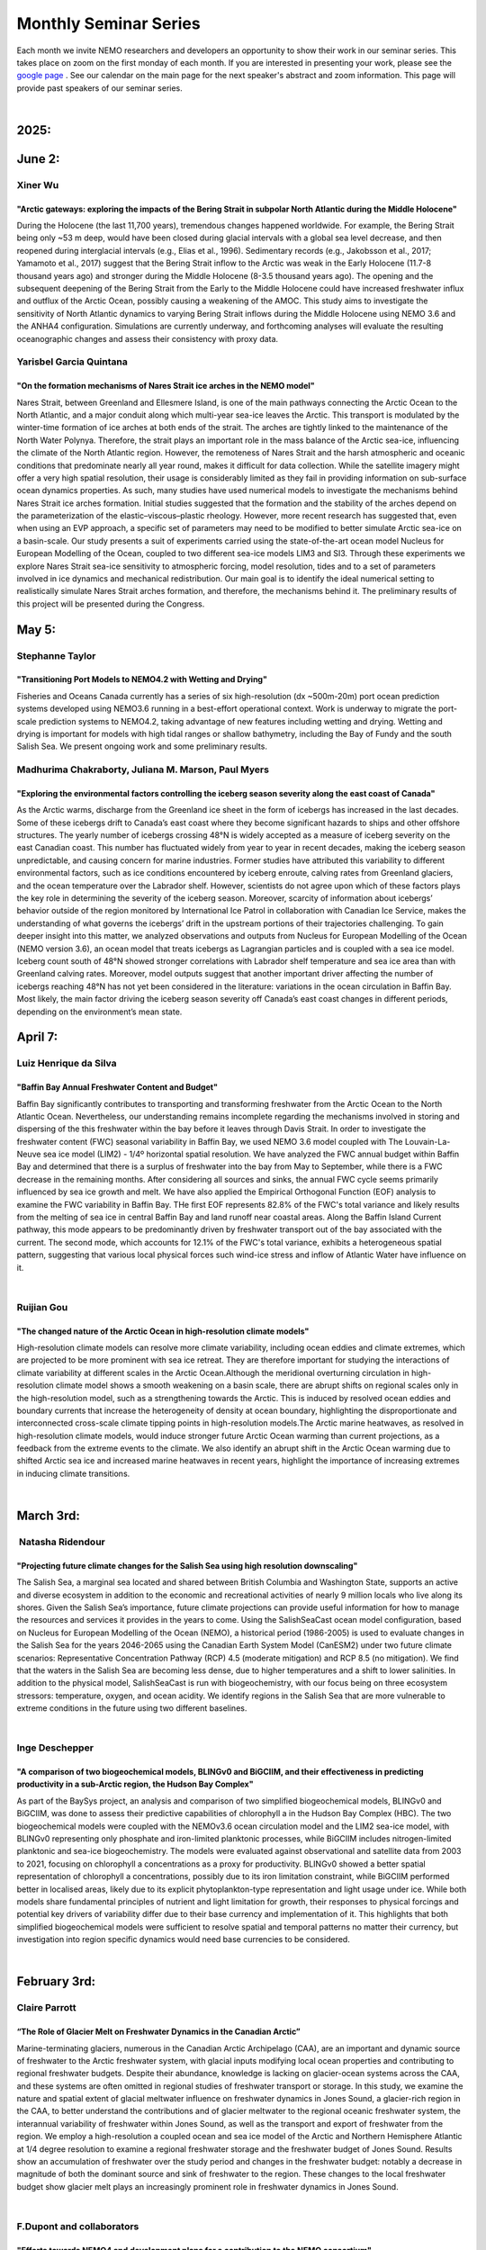 Monthly Seminar Series
======================

Each month we invite NEMO researchers and developers an opportunity to show their work in our seminar series. This takes place on zoom on the first monday of each month. If you are interested in presenting your work, please see the `google page <https://docs.google.com/forms/d/e/1FAIpQLSejoRsr-bj92uA1yKdWmb7neb4x7W8f9FmFb0zgqZLE2tw-TA/viewform?usp=sharing>`_ . See our calendar on the main page for the next speaker's abstract and zoom information. This page will provide past speakers of our seminar series.

|
2025:
.....

June 2:
.......
Xiner Wu
--------
"Arctic gateways: exploring the impacts of the Bering Strait in subpolar North Atlantic during the Middle Holocene"
^^^^^^^^^^^^^^^^^^^^^^^^^^^^^^^^^^^^^^^^^^^^^^^^^^^^^^^^^^^^^^^^^^^^^^^^^^^^^^^^^^^^^^^^^^^^^^^^^^^^^^^^^^^^^^^^^^^
During the Holocene (the last 11,700 years), tremendous changes happened worldwide. For example, the Bering Strait being only ~53 m deep, would have been closed during glacial intervals with a global sea level decrease, and then reopened during interglacial intervals (e.g., Elias et al., 1996). Sedimentary records (e.g., Jakobsson et al., 2017; Yamamoto et al., 2017) suggest that the Bering Strait inflow to the Arctic was weak in the Early Holocene (11.7-8 thousand years ago) and stronger during the Middle Holocene (8-3.5 thousand years ago). The opening and the subsequent deepening of the Bering Strait from the Early to the Middle Holocene could have increased freshwater influx and outflux of the Arctic Ocean, possibly causing a weakening of the AMOC. This study aims to investigate the sensitivity of North Atlantic dynamics to varying Bering Strait inflows during the Middle Holocene using NEMO 3.6 and the ANHA4 configuration. Simulations are currently underway, and forthcoming analyses will evaluate the resulting oceanographic changes and assess their consistency with proxy data.

Yarisbel Garcia Quintana
------------------------
"On the formation mechanisms of Nares Strait ice arches in the NEMO model"
^^^^^^^^^^^^^^^^^^^^^^^^^^^^^^^^^^^^^^^^^^^^^^^^^^^^^^^^^^^^^^^^^^^^^^^^^^
Nares Strait, between Greenland and Ellesmere Island, is one of the main pathways connecting the Arctic Ocean to the North Atlantic, and a major conduit along which multi-year sea-ice leaves the Arctic. This transport is modulated by the winter-time formation of ice arches at both ends of the strait. The arches are tightly linked to the maintenance of the North Water Polynya. Therefore, the strait plays an important role in the mass balance of the Arctic sea-ice, influencing the climate of the North Atlantic region.
However, the remoteness of Nares Strait and the harsh atmospheric and oceanic conditions that predominate nearly all year round, makes it difficult for data collection. While the satellite imagery might offer a very high spatial resolution, their usage is considerably limited as they fail in providing information on sub-surface ocean dynamics properties. As such, many studies have used numerical models to investigate the mechanisms behind Nares Strait ice arches formation. Initial studies suggested that the formation and the stability of the arches depend on the parameterization of the elastic–viscous–plastic rheology. However, more recent research has suggested that, even when using an EVP approach, a specific set of parameters may need to be modified to better simulate Arctic sea-ice on a basin-scale. Our study presents a suit of experiments carried using the state-of-the-art ocean model Nucleus for European Modelling of the Ocean, coupled to two different sea-ice models LIM3 and SI3. Through these experiments we explore Nares Strait sea-ice sensitivity to atmospheric forcing, model resolution, tides and to a set of parameters involved in ice dynamics and mechanical redistribution. Our main goal is to identify the ideal numerical setting to realistically simulate Nares Strait arches formation, and therefore, the mechanisms behind it. The preliminary results of this project will be presented during the Congress.


May 5:
......
Stephanne Taylor
----------------
"Transitioning Port Models to NEMO4.2 with Wetting and Drying"
^^^^^^^^^^^^^^^^^^^^^^^^^^^^^^^^^^^^^^^^^^^^^^^^^^^^^^^^^^^^^^
Fisheries and Oceans Canada currently has a series of six high-resolution (dx ~500m-20m) port ocean prediction systems developed using NEMO3.6 running in a best-effort operational context. Work is underway to migrate the port-scale prediction systems to NEMO4.2, taking advantage of new features including wetting and drying.  Wetting and drying is important for models with high tidal ranges or shallow bathymetry, including the Bay of Fundy and the south Salish Sea.  We present ongoing work and some preliminary results.

Madhurima Chakraborty, Juliana M. Marson, Paul Myers
----------------------------------------------------
"Exploring the environmental factors controlling the iceberg season severity along the east coast of Canada"
^^^^^^^^^^^^^^^^^^^^^^^^^^^^^^^^^^^^^^^^^^^^^^^^^^^^^^^^^^^^^^^^^^^^^^^^^^^^^^^^^^^^^^^^^^^^^^^^^^^^^^^^^^^^
As the Arctic warms, discharge from the Greenland ice sheet in the form of icebergs has increased in the last decades. Some of these icebergs drift to Canada’s east coast where they become significant hazards to ships and other offshore structures. The yearly number of icebergs crossing 48°N is widely accepted as a measure of iceberg severity on the east Canadian coast. This number has fluctuated widely from year to year in recent decades, making the iceberg season unpredictable, and causing concern for marine industries. Former studies have attributed this variability to different environmental factors, such as ice conditions encountered by iceberg enroute, calving rates from Greenland glaciers, and the ocean temperature over the Labrador shelf. However, scientists do not agree upon which of these factors plays the key role in determining the severity of the iceberg season. Moreover, scarcity of information about icebergs’ behavior outside of the region monitored by International Ice Patrol in collaboration with Canadian Ice Service, makes the understanding of what governs the icebergs’ drift in the upstream portions of their trajectories challenging. To gain deeper insight into this matter, we analyzed observations and outputs from Nucleus for European Modelling of the Ocean (NEMO version 3.6), an ocean model that treats icebergs as Lagrangian particles and is coupled with a sea ice model. Iceberg count south of 48°N showed stronger correlations with Labrador shelf temperature and sea ice area than with Greenland calving rates. Moreover, model outputs suggest that another important driver affecting the number of icebergs reaching 48°N has not yet been considered in the literature: variations in the ocean circulation in Baffin Bay. Most likely, the main factor driving the iceberg season severity off Canada’s east coast changes in different periods, depending on the environment’s mean state.


April 7:
.........
Luiz Henrique da Silva
-----------------------
"Baffin Bay Annual Freshwater Content and Budget" 
^^^^^^^^^^^^^^^^^^^^^^^^^^^^^^^^^^^^^^^^^^^^^^^^^
Baffin Bay significantly contributes to transporting and transforming freshwater from the Arctic Ocean to the North Atlantic Ocean. Nevertheless, our understanding remains incomplete regarding the mechanisms involved in storing and dispersing of the this freshwater within the bay before it leaves through Davis Strait. In order to investigate the freshwater content (FWC) seasonal variability in Baffin Bay, we used NEMO 3.6 model coupled with The Louvain-La-Neuve sea ice model (LIM2) - 1/4º horizontal spatial resolution. We have analyzed the FWC annual budget within Baffin Bay and determined that there is a surplus of freshwater into the bay from May to September, while there is a FWC decrease in the remaining months. After considering all sources and sinks, the annual FWC cycle seems primarily influenced by sea ice growth and melt. We have also applied the Empirical Orthogonal Function (EOF) analysis to examine the FWC variability in Baffin Bay. THe first EOF represents 82.8% of the FWC's total variance and likely results from the melting of sea ice in central Baffin Bay and land runoff near coastal areas. Along the Baffin Island Current pathway, this mode appears to be predominantly driven by freshwater transport out of the bay associated with the current. The second mode, which accounts for 12.1% of the FWC's total variance, exhibits a heterogeneous spatial pattern, suggesting that various local physical forces such wind-ice stress and inflow of Atlantic Water have influence on it.

|
Ruijian Gou
------------
"The changed nature of the Arctic Ocean in high-resolution climate models"
^^^^^^^^^^^^^^^^^^^^^^^^^^^^^^^^^^^^^^^^^^^^^^^^^^^^^^^^^^^^^^^^^^^^^^^^^^^
High-resolution climate models can resolve more climate variability, including ocean eddies and climate extremes, which are projected to be more prominent with sea ice retreat. They are therefore important for studying the interactions of climate variability at different scales in the Arctic Ocean.Although the meridional overturning circulation in high-resolution climate model shows a smooth weakening on a basin scale, there are abrupt shifts on regional scales only in the high-resolution model, such as a strengthening towards the Arctic. This is induced by resolved ocean eddies and boundary currents that increase the heterogeneity of density at ocean boundary, highlighting the disproportionate and interconnected cross-scale climate tipping points in high-resolution models.The Arctic marine heatwaves, as resolved in high-resolution climate models, would induce stronger future Arctic Ocean warming than current projections, as a feedback from the extreme events to the climate. We also identify an abrupt shift in the Arctic Ocean warming due to shifted Arctic sea ice and increased marine heatwaves in recent years, highlight the importance of increasing extremes in inducing climate transitions.

|
March 3rd:
..........
 Natasha Ridendour
-------------------
"Projecting future climate changes for the Salish Sea using high resolution downscaling"
^^^^^^^^^^^^^^^^^^^^^^^^^^^^^^^^^^^^^^^^^^^^^^^^^^^^^^^^^^^^^^^^^^^^^^^^^^^^^^^^^^^^^^^^^^
The Salish Sea, a marginal sea located and shared between British Columbia and Washington State, supports an active and diverse ecosystem in addition to the economic and recreational activities of nearly 9 million locals who live along its shores. Given the Salish Sea’s importance, future climate projections can provide useful information for how to manage the resources and services it provides in the years to come. Using the SalishSeaCast ocean model configuration, based on Nucleus for European Modelling of the Ocean (NEMO), a historical period (1986-2005) is used to evaluate changes in the Salish Sea for the years 2046-2065 using the Canadian Earth System Model (CanESM2) under two future climate scenarios: Representative Concentration Pathway (RCP) 4.5 (moderate mitigation) and RCP 8.5 (no mitigation). We find that the waters in the Salish Sea are becoming less dense, due to higher temperatures and a shift to lower salinities. In addition to the physical model, SalishSeaCast is run with biogeochemistry, with our focus being on three ecosystem stressors: temperature, oxygen, and ocean acidity. We identify regions in the Salish Sea that are more vulnerable to extreme conditions in the future using two different baselines.

|
Inge Deschepper
----------------
"A comparison of two biogeochemical models, BLINGv0 and BiGCIIM, and their effectiveness in predicting productivity in a sub-Arctic region, the Hudson Bay Complex" 
^^^^^^^^^^^^^^^^^^^^^^^^^^^^^^^^^^^^^^^^^^^^^^^^^^^^^^^^^^^^^^^^^^^^^^^^^^^^^^^^^^^^^^^^^^^^^^^^^^^^^^^^^^^^^^^^^^^^^^^^^^^^^^^^^^^^^^^^^^^^^^^^^^^^^^^^^^^^^^^^^^^^
As part of the BaySys project, an analysis and comparison of two simplified biogeochemical models, BLINGv0 and BiGCIIM, was done to assess their predictive capabilities of chlorophyll a in the Hudson Bay Complex (HBC). The two biogeochemical models were coupled with the NEMOv3.6 ocean circulation model and the LIM2 sea-ice model, with BLINGv0 representing only phosphate and iron-limited planktonic processes, while BiGCIIM includes nitrogen-limited planktonic and sea-ice biogeochemistry. The models were evaluated against observational and satellite data from 2003 to 2021, focusing on chlorophyll a concentrations as a proxy for productivity. BLINGv0 showed a better spatial representation of chlorophyll a concentrations, possibly due to its iron limitation constraint, while BiGCIIM performed better in localised areas, likely due to its explicit phytoplankton-type representation and light usage under ice. While both models share fundamental principles of nutrient and light limitation for growth, their responses to physical forcings and potential key drivers of variability differ due to their base currency and implementation of it. This highlights that both simplified biogeochemical models were sufficient to resolve spatial and temporal patterns no matter their currency, but investigation into region specific dynamics would need base currencies to be considered.

|

February 3rd:
.............
Claire Parrott
----------------
“The Role of Glacier Melt on Freshwater Dynamics in the Canadian Arctic”
^^^^^^^^^^^^^^^^^^^^^^^^^^^^^^^^^^^^^^^^^^^^^^^^^^^^^^^^^^^^^^^^^^^^^^^^^
Marine-terminating glaciers, numerous in the Canadian Arctic Archipelago (CAA), are an important and dynamic source of freshwater to the Arctic freshwater system, with glacial inputs modifying local ocean properties and contributing to regional freshwater budgets. Despite their abundance, knowledge is lacking on glacier-ocean systems across the CAA, and these systems are often omitted in regional studies of freshwater transport or storage. In this study, we examine the nature and spatial extent of glacial meltwater influence on freshwater dynamics in Jones Sound, a glacier-rich region in the CAA, to better understand the contributions and of glacier meltwater to the regional oceanic freshwater system, the interannual variability of freshwater within Jones Sound, as well as the transport and export of freshwater from the region. We employ a high-resolution a coupled ocean and sea ice model of the Arctic and Northern Hemisphere Atlantic at 1/4 degree resolution to examine a regional freshwater storage and the freshwater budget of Jones Sound. Results show an accumulation of freshwater over the study period and changes in the freshwater budget: notably a decrease in magnitude of both the dominant source and sink of freshwater to the region. These changes to the local freshwater budget show glacier melt plays an increasingly prominent role in freshwater dynamics in Jones Sound. 

|
F.Dupont and collaborators
---------------------------
"Efforts towards NEMO4 and development plans for a contribution to the NEMO consortium"
^^^^^^^^^^^^^^^^^^^^^^^^^^^^^^^^^^^^^^^^^^^^^^^^^^^^^^^^^^^^^^^^^^^^^^^^^^^^^^^^^^^^^^^^^^^
The Canadian Operational Network of Coupled Environmental Prediction Systems (CONCEPTS) has developed a suite of ocean prediction systems from global to coastal scales. They are all based on NEMO v3.6 coupled to CICE v4.0. This year, the system sea ice component was updated to CICE v6.2.0 and we are in the process of testing the v4.2.2 NEMO component. CICE6 finally offers dynamic array allocation and new physics such as mushy layer, and NEMO4 is expected to improve on the run time, new bulk formulae, turbulence below sea ice and offers new features such as wetting and drying. This presentation will show early results using NEMO4 and CICE6 at different scales and some of the challenges. We are also developing a plan for contributing to the NEMO consortium that I would like to share with you during this presentation and get feedbacks.

|

January 6th:
............
Paul Myers
-----------
“Modelling of the Arctic Ocean and Labrador Sea at 1/60th Degree”
^^^^^^^^^^^^^^^^^^^^^^^^^^^^^^^^^^^^^^^^^^^^^^^^^^^^^^^^^^^^^^^^^^^
Our group has carried out simulations of the Labrador Sea at 1/60th and shown that very-high resolution significantly improves the model solution. That resolution, by representing the mesoscale and part of the sub-mesoscale significantly improves the simulation of boundary current system, eddies and shelf-basin exchange, with the small-scale processes combining to also improve the large-scale circulation and overturning. Given such improvements for the Labrador Sea, we now examine modelling the entire Arctic Ocean and the subpolar North Atlantic Ocean north of 53N latitude. The configuration is named ARC60. The experiment also includes an iceberg module and tidal forcing.
Here we present some of our ongoing analysis using the two very high resolution configurations. We explore questions related to water formation in the Labrador Sea and Greenland melt, behavior of the Labrador Current and the Deep Western Boundary Current. We also explore the impact of Greenland runoff on driving coastal seasonal features in Melville Bay. Finally we look at eddies and small scale processes in the Arctic Ocean and Beaufort Gyre.

|
